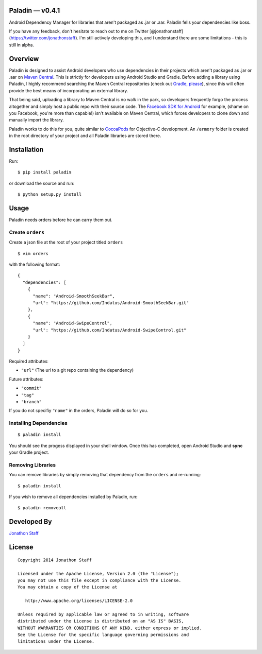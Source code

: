 Paladin — v0.4.1
================

Android Dependency Manager for libraries that aren't packaged as .jar or
.aar. Paladin fells your dependencies like boss.

If you have any feedback, don't hesitate to reach out to me on Twitter
[@jonathonstaff](https://twitter.com/jonathonstaff). I'm still actively
developing this, and I understand there are some limitations - this is
still in alpha.

Overview
========

Paladin is designed to assist Android developers who use dependencies in
their projects which aren't packaged as .jar or .aar on `Maven
Central <http://search.maven.org/>`__. This is strictly for developers
using Android Studio and Gradle. Before adding a library using Paladin,
I highly recommend searching the Maven Central repositories (check out
`Gradle, please <http://gradleplease.appspot.com/>`__), since this will
often provide the best means of incorporating an external library.

That being said, uploading a library to Maven Central is no walk in the
park, so developers frequently forgo the process altogether and simply
host a public repo with their source code. The `Facebook SDK for
Android <https://github.com/facebook/facebook-android-sdk>`__ for
example, (shame on you Facebook, you're more than capable!) isn't
available on Maven Central, which forces developers to clone down and
manually import the library.

Paladin works to do this for you, quite similar to
`CocoaPods <http://cocoapods.org/>`__ for Objective-C development. An
``/armory`` folder is created in the root directory of your project and
all Paladin libraries are stored there.

Installation
============

Run:

::

    $ pip install paladin

or download the source and run:

::

    $ python setup.py install

Usage
=====

Paladin needs orders before he can carry them out.

Create ``orders``
-----------------

Create a json file at the root of your project titled ``orders``

::

    $ vim orders

with the following format:

::

    {
      "dependencies": [
        {
          "name": "Android-SmoothSeekBar",
          "url": "https://github.com/Indatus/Android-SmoothSeekBar.git"
        },
        {
          "name": "Android-SwipeControl",
          "url": "https://github.com/Indatus/Android-SwipeControl.git"
        }
      ]
    }

Required attributes:

-  ``"url"`` (The url to a git repo containing the dependency)

Future attributes:

-  ``"commit"``
-  ``"tag"``
-  ``"branch"``

If you do not specifiy ``"name"`` in the orders, Paladin will do so for
you.

Installing Dependencies
-----------------------

::

    $ paladin install

You should see the progess displayed in your shell window. Once this has
completed, open Android Studio and **sync** your Gradle project.

Removing Libraries
------------------

You can remove libraries by simply removing that dependency from the
``orders`` and re-running:

::

    $ paladin install

If you wish to remove all dependencies installed by Paladin, run:

::

    $ paladin removeall

Developed By
============

`Jonathon Staff <http://jonathonstaff.com>`__

License
=======

::

      Copyright 2014 Jonathon Staff

      Licensed under the Apache License, Version 2.0 (the "License");
      you may not use this file except in compliance with the License.
      You may obtain a copy of the License at

         http://www.apache.org/licenses/LICENSE-2.0

      Unless required by applicable law or agreed to in writing, software
      distributed under the License is distributed on an "AS IS" BASIS,
      WITHOUT WARRANTIES OR CONDITIONS OF ANY KIND, either express or implied.
      See the License for the specific language governing permissions and
      limitations under the License.

